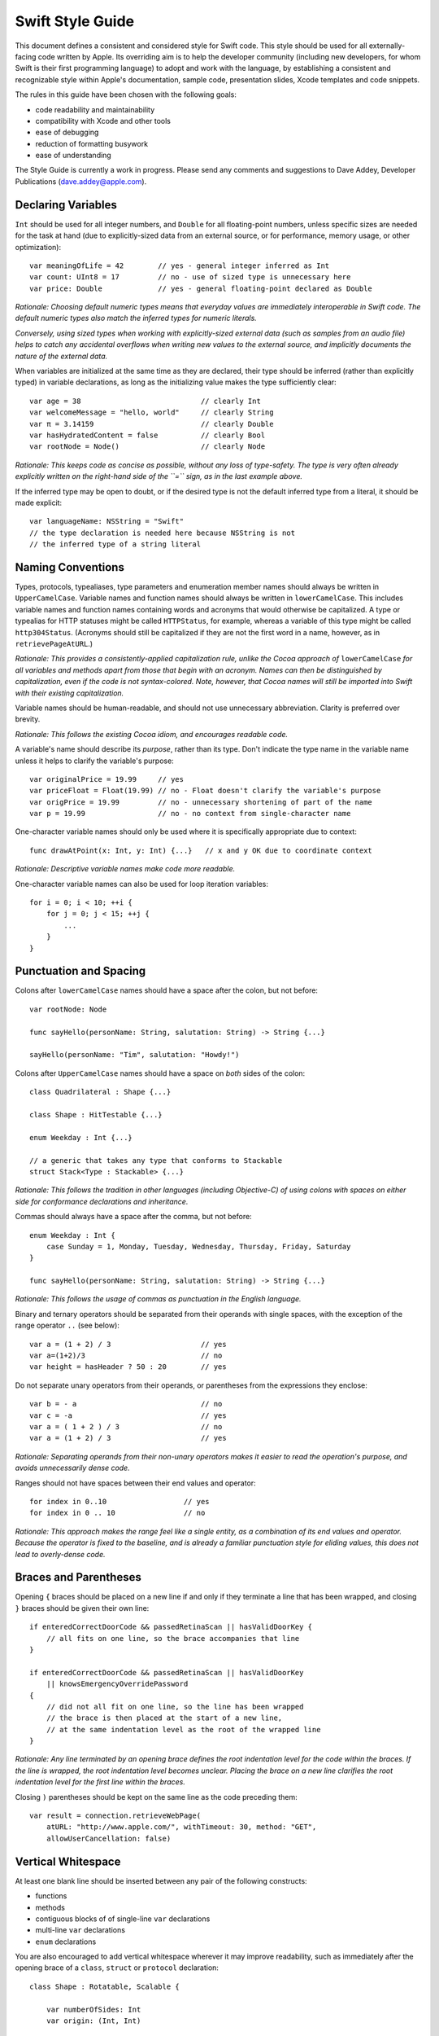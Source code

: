 Swift Style Guide
=================

This document defines a consistent and considered style for Swift code.
This style should be used for all externally-facing code written by Apple.
Its overriding aim is to help the developer community
(including new developers, for whom Swift is their first programming language)
to adopt and work with the language,
by establishing a consistent and recognizable style within
Apple's documentation, sample code, presentation slides, Xcode templates and code snippets.

The rules in this guide have been chosen with the following goals:

* code readability and maintainability
* compatibility with Xcode and other tools
* ease of debugging
* reduction of formatting busywork
* ease of understanding

The Style Guide is currently a work in progress.
Please send any comments and suggestions to Dave Addey, Developer Publications
(`dave.addey@apple.com <mailto:dave.addey@apple.com?subject=Swift%20Style%20Guide>`_).

Declaring Variables
-------------------

``Int`` should be used for all integer numbers,
and ``Double`` for all floating-point numbers,
unless specific sizes are needed for the task at hand
(due to explicitly-sized data from an external source,
or for performance, memory usage, or other optimization)::

    var meaningOfLife = 42        // yes - general integer inferred as Int
    var count: UInt8 = 17         // no - use of sized type is unnecessary here
    var price: Double             // yes - general floating-point declared as Double

*Rationale:
Choosing default numeric types means that everyday values are immediately interoperable in Swift code.
The default numeric types also match the inferred types for numeric literals.*

*Conversely, using sized types when working with explicitly-sized external data
(such as samples from an audio file)
helps to catch any accidental overflows when writing new values to the external source,
and implicitly documents the nature of the external data.*

When variables are initialized at the same time as they are declared,
their type should be inferred (rather than explicitly typed) in variable declarations,
as long as the initializing value makes the type sufficiently clear::

    var age = 38                            // clearly Int
    var welcomeMessage = "hello, world"     // clearly String
    var π = 3.14159                         // clearly Double
    var hasHydratedContent = false          // clearly Bool
    var rootNode = Node()                   // clearly Node

*Rationale:
This keeps code as concise as possible,
without any loss of type-safety.
The type is very often already explicitly written on the right-hand side of the ``=`` sign,
as in the last example above.*

If the inferred type may be open to doubt,
or if the desired type is not the default inferred type from a literal,
it should be made explicit::

    var languageName: NSString = "Swift"
    // the type declaration is needed here because NSString is not
    // the inferred type of a string literal

Naming Conventions
------------------

Types, protocols, typealiases, type parameters and enumeration member names
should always be written in ``UpperCamelCase``.
Variable names and function names should always be written in ``lowerCamelCase``.
This includes variable names and function names containing words and acronyms that would otherwise be capitalized.
A type or typealias for HTTP statuses might be called ``HTTPStatus``, for example,
whereas a variable of this type might be called ``http304Status``.
(Acronyms should still be capitalized if they are not the first word in a name, however, as in ``retrievePageAtURL``.)

*Rationale:
This provides a consistently-applied capitalization rule,
unlike the Cocoa approach of* ``lowerCamelCase`` *for all variables and methods
apart from those that begin with an acronym.
Names can then be distinguished by capitalization, even if the code is not syntax-colored.
Note, however, that Cocoa names will still be imported into Swift with their existing capitalization.*

Variable names should be human-readable, and should not use unnecessary abbreviation.
Clarity is preferred over brevity.

*Rationale:
This follows the existing Cocoa idiom, and encourages readable code.*

A variable's name should describe its *purpose*, rather than its type.
Don't indicate the type name in the variable name unless it helps to clarify the variable's purpose::

    var originalPrice = 19.99     // yes
    var priceFloat = Float(19.99) // no - Float doesn't clarify the variable's purpose
    var origPrice = 19.99         // no - unnecessary shortening of part of the name
    var p = 19.99                 // no - no context from single-character name

One-character variable names should only be used where it is specifically appropriate due to context::

    func drawAtPoint(x: Int, y: Int) {...}   // x and y OK due to coordinate context

*Rationale:
Descriptive variable names make code more readable.*

One-character variable names can also be used for loop iteration variables::

    for i = 0; i < 10; ++i {
        for j = 0; j < 15; ++j {
            ...
        }
    }

Punctuation and Spacing
-----------------------

Colons after ``lowerCamelCase`` names should have a space after the colon, but not before::

    var rootNode: Node

    func sayHello(personName: String, salutation: String) -> String {...}
    
    sayHello(personName: "Tim", salutation: "Howdy!")

Colons after ``UpperCamelCase`` names should have a space on *both* sides of the colon::

    class Quadrilateral : Shape {...}

    class Shape : HitTestable {...}

    enum Weekday : Int {...}
    
    // a generic that takes any type that conforms to Stackable
    struct Stack<Type : Stackable> {...}

*Rationale:
This follows the tradition in other languages (including Objective-C)
of using colons with spaces on either side for conformance declarations and inheritance.*

Commas should always have a space after the comma, but not before::

    enum Weekday : Int {
        case Sunday = 1, Monday, Tuesday, Wednesday, Thursday, Friday, Saturday
    }
    
    func sayHello(personName: String, salutation: String) -> String {...}

*Rationale:
This follows the usage of commas as punctuation in the English language.*

Binary and ternary operators should be separated from their operands with single spaces,
with the exception of the range operator ``..`` (see below)::

    var a = (1 + 2) / 3                     // yes
    var a=(1+2)/3                           // no
    var height = hasHeader ? 50 : 20        // yes

Do not separate unary operators from their operands,
or parentheses from the expressions they enclose::

    var b = - a                             // no
    var c = -a                              // yes
    var a = ( 1 + 2 ) / 3                   // no
    var a = (1 + 2) / 3                     // yes

*Rationale:
Separating operands from their non-unary operators makes it easier to read the operation's purpose,
and avoids unnecessarily dense code.*

Ranges should not have spaces between their end values and operator::

    for index in 0..10                  // yes
    for index in 0 .. 10                // no

*Rationale:
This approach makes the range feel like a single entity,
as a combination of its end values and operator.
Because the operator is fixed to the baseline,
and is already a familiar punctuation style for eliding values,
this does not lead to overly-dense code.*

Braces and Parentheses
----------------------

Opening ``{`` braces should be placed on a new line if and only if they terminate a line that has been wrapped,
and closing ``}`` braces should be given their own line::

    if enteredCorrectDoorCode && passedRetinaScan || hasValidDoorKey {
        // all fits on one line, so the brace accompanies that line
    }

    if enteredCorrectDoorCode && passedRetinaScan || hasValidDoorKey
        || knowsEmergencyOverridePassword
    {
        // did not all fit on one line, so the line has been wrapped
        // the brace is then placed at the start of a new line,
        // at the same indentation level as the root of the wrapped line
    }

*Rationale:
Any line terminated by an opening brace defines the root indentation level for the code within the braces.
If the line is wrapped, the root indentation level becomes unclear.
Placing the brace on a new line clarifies the root indentation level for the first line within the braces.*

Closing ``)`` parentheses should be kept on the same line as the code preceding them::

    var result = connection.retrieveWebPage(
        atURL: "http://www.apple.com/", withTimeout: 30, method: "GET",
        allowUserCancellation: false)
   
Vertical Whitespace
-------------------

At least one blank line should be inserted between any pair of the following constructs:

* functions
* methods
* contiguous blocks of of single-line ``var`` declarations
* multi-line ``var`` declarations
* ``enum`` declarations

You are also encouraged to add vertical whitespace wherever it may improve readability,
such as immediately after the opening brace of a
``class``, ``struct`` or ``protocol`` declaration::

    class Shape : Rotatable, Scalable {

        var numberOfSides: Int
        var origin: (Int, Int)
        
        init() {
            // statements
        }
        
        func rotate(radians: Double) {
            // statements
        }

        func scale(scaleFactor: Double) {
            // statements
        }

    }

Indentation
-----------

Braces move the current indentation level four spaces to the right::

    for i in 1..10 {
        if i % 2 == 0 {
            println("\(i) is even")
        } else {
            println("\(i) is odd")
        }
    }

Statement introducers terminated by a colon (``case:``, ``default:``, ``get:`` and ``set:``),
and the ``in`` closure statement introducer,
should be aligned with the brace that ends the enclosing brace pair::

    switch somePlanet {
    case .Earth:
        println("Mostly harmless")
    default:
        println("Not safe for humans")
    }

    class Circle : Shape {

        var radius: Float

        var circumference: Float {
        get:
            return radius * 2 * 3.14159
        set(aCircumference):
            radius = aCircumference / (2 * 3.14159)
        }

    }

Line Length and Wrapping
------------------------

It is often necessary to wrap code over multiple lines when writing for a fixed-width medium.
The rules below define a consistent approach for line-wrapping in any medium.

The appropriate line length to use for line wrapping depends on context.
Writing code for a WWDC slide (c. 75 characters)
is different from writing for PDF (c. 65 characters),
which is different again from online documentation.
The exact character count to use for wrapping is therefore left to the writer's discretion,
and should be selected to suit the medium.
However, a single width should be selected and used throughout the entire work within that medium.
If the work will be published to multiple media,
the shortest matching line width for all media should be used throughout.

Xcode sample code projects do not have to be wrapped to a fixed line width.
However, line-wrapping should still be applied manually where it aids readability.

*Rationale:
Xcode windows do not have a fixed width.
Even on a single machine,
the available horizontal space varies when navigators and utilities are shown or hidden.
The four-space indentation rule defined below matches Xcode's automatic line-wrapping behavior.
Relying on Xcode's automatic wrapping can therefore give contextually-appropriate wrapping,
based on the current window size.*

Where content has to wrap,
the second and subsequent wrapped lines should be indented by four additional spaces.
Where the wrapped content is inside parentheses,
the closing parenthesis should stay with the final wrapped line,
rather than move to a new line::

    var animationControllerToUse = delegate.tabBarController(
        controller,
        animationControllerForTransitionFromViewController: sourceViewController,
        toViewController: destinationViewController)

Line Breaking Rules
~~~~~~~~~~~~~~~~~~~

Delimiters
__________

Swift has four sets of paired delimiters:
``[…]``, ``(…)``, ``{…}``, and ``<…>``.
Where possible, delimiter pairs other than curly braces (``{…}``)
should be kept together on a line::

    var totalHeight = defaultTopMargin + defaultHeaderHeight
        + (titleHeight * numberOfTitles)
        + ((individualCellHeight + cellPadding) * numberOfTableRows)
        + defaultBottomMargin

A line break (or a line break and a comment) should be added after *any* opening delimiter
whose closing partner does not fit on the same line
(the opening delimeters are ``[``, ``(``, ``{`` and ``<``)::

  func retrieveWebPage(atURL: String, withTimeout: Double, method: String,
      allowUserCancellation: Bool)               // no

  func retrieveWebPage(
      atURL: String, withTimeout: Double, method: String,
      allowUserCancellation: Bool)               // yes

Other Punctuation
_________________
  
If a line break is required next to one of the following symbols,
it should be inserted:

* *before* the return indicator ``->``
* *before* an operator symbol or ``=``
* *before* a colon indicating conformance or inheritance
* *after* a colon preceding the type of a var or function parameter
* *after* a comma

General Guidelines
__________________ 
  
In general, prefer to break lines between, rather than within, syntactic units.
In particular try to keep declaration fragments of the form ``name: type``
(which includes function parameter declarations)
and function selector fragments of the form ``selector(name: Type)``
on a single line.

For example, using tuple-style function syntax::

    class HTTPConnection {
        func retrieveWebPage(
            atURL: String, withTimeout: Double, method: String,
            allowUserCancellation: Bool)
            -> (source: String?, error: String?)
        {
            // statements
        }
    }
    
    var connection = HTTPConnection()
    var result = connection.retrieveWebPage(
        atURL: "http://www.apple.com/", withTimeout: 30, method: "GET",
        allowUserCancellation: false)

Using selector-style function syntax::

    class HTTPConnection {
        func retrieveWebPageAtUrl(url: String) withTimeout(timeout: Double)
            method(method: String)
            allowUserCancellation(allowUserCancellation: Bool)
            -> (source: String?, error: String?)
        {
            // statements
        }
    }
    
    var connection = HTTPConnection()
    var result = connection.retrieveWebPageAtURL(
        "http://www.apple.com/", withTimeout: 30, method: "GET",
        allowUserCancellation: false)

Optional Line Breaks
____________________

The rules above explain how code should be wrapped when it does not fit on a single line.
However, these rules may also be applied at the programmer's discretion,
if additional line breaks will help to improve readability.

Keep in mind that optional line breaks may also help when the *information* density is high,
even if the textual density is not.
The first line of this function is very information-dense::

    func existential<S: Sink>(base: S) -> SinkOf<S.Element> {
        return EnumerableOf( { s.put($1) } )
    }

A line break inserted before the return indicator helps the reader to digest the code in smaller pieces::

    func existential<S: Sink>(base: S)
        -> SinkOf<S.Element>
    {
        return EnumerableOf( { s.put($1) } )
    }

Be wary of adding too many optional line breaks, however.
Code becomes hard to read if it is either too wide or too tall.
Adding too many line breaks makes it hard to take in a substantial amount of code at once.
Conversely, using too few line breaks removes valuable cues
(particularly indentation cues)
about the code's structure.

Enumerations
------------

Enumeration types and their elements should have capitalized singular names
(e.g. ``Planet`` rather than ``Planets``),
so that they read as part of a sentence when initializing a variable of that type::

    enum Planet {
        case Mercury, Venus, Earth, Mars, Jupiter, Saturn, Uranus, Neptune
    }
    
If an enum variable is initialized when it is declared,
its type should be inferred by initializing it with a fully-qualified member of that enum::

    var nearestPlanet = Planet.Earth


*Rationale:
This enum syntax (*\ ``Planet.Earth``\ *) makes for highly readable enum members.
Singular enum type names are consistent with other singular type names
(*\ ``String``\ *,* ``Double`` *etc.)*

Where an enum variable type is already declared or known,
the enum type should be dropped from assignments::

    nearestPlanet = .Jupiter
    // yes - still reads as a sentence when nearestPlanet changes value

*Rationale:
Dropping the enum type where it is clear from the context makes for shorter, more readable code.*

Enumeration case names should not be unnecessarily adorned,
either to indicate the enumeration type or otherwise::

    enum Planet {
        // no - member names include the type name and an unnecessary prefix
        case kPlanetMercury, kPlanetVenus, kPlanetEarth, kPlanetMars,
            kPlanetJupiter, kPlanetSaturn, kPlanetUranus, kPlanetNeptune
    }

*Rationale:
The enum members above lead to unnecessary duplication when written in full.*
``Planet.Earth`` *is much more readable than* ``Planet.kPlanetEarth``\ *, say.
This is also consistent with how we import Cocoa enum member names.*

Enumeration members should be listed on a single line where the list is short enough to fit,
as long as they do not have raw values.
This is also acceptable in the case where they have a raw value that is an automatically-incrementing integer.
This approach is particularly appropriate if the enum members have a natural reading order::

    enum Weekday : Int {
        case Sunday = 1, Monday, Tuesday, Wednesday, Thursday, Friday, Saturday
    }

*Rationale:
Enum members without raw values or associated types can easily be scanned as a list when comma-separated.
This is particularly true if they have a natural order,
as with the days of the week shown above.*

Enumerations with any other kind of raw values,
and / or with associated value tuples,
should list each member as a separate ``case`` statement on a new line::

    enum ASCIIControlCharacter : Char {
        case Tab = '\t'
        case LineFeed = '\n'
        case CarriageReturn = '\r'
    }
    enum Barcode {
        case UPCA(Int, Int, Int)
        case QRCode(String)
    }

*Rationale:
Enums with raw values or associated values are harder to scan-read as a list when comma-separated,
due to the multiple components for each member's declaration.*

Generics
--------

Generic type names should be kept adjacent to their opening ``<``, with no intervening whitespace::

    var someStrings = Array<String>         // yes
    var someStrings = Array <String>        // no

*Rationale:
Avoiding whitespace between the elements makes the compound type
(*\ ``Array`` *of type* ``String``\ *)
feel like a single entity, rather than two separate entities.*

Loops
-----

``for x in y`` loops should be used in preference to C-style ``for`` loops wherever possible::

    for node in rootNode.children {...}

*Rationale:*
``for x in y`` *is more readable and less error-prone than traditional C-style loops for iterating over a collection,
as it avoids off-by-one errors and other bounding-value mistakes.*

Standard Library algorithms should always be used in preference to loop iteration where an appropriate algorithm exists::

    sequence.find(desiredElement)

*Rationale:
The standard library is already implemented, tested, and optimized.
Don’t write the same logic yourself if you don’t have to.
Also, an algorithm name like “find” is more indicative of what you’re doing than a raw loop is;
it would likely save you a comment.*

Conditional Statements
----------------------

Comparisons between a computed value and a literal should always place
the computed value on the left, and the literal on the right::

    if valueToTest == 3 {           // yes
    }
    if 3 == valueToTest {           // no
    }

*Rationale:
This is the natural reading order for the check being performed.
The alternative style is used in C to avoid confusion between* ``=`` and ``==``\ *,
which is avoided in Swift by the fact that* ``=`` *does not return a value.*

Functions and Methods
---------------------

A space should be inserted before and after the return indicator (``->``)::

    func sayHello(personName: String, salutation: String) -> String {
        // statements
    }

Spaces should not be placed between parentheses and parameter names or values::

    sayHello(personName: "Tim", salutation: "Howdy!")     // yes
    sayHello( personName: "Tim", salutation: "Howdy!" )   // no

Functions should be referred to as ‘methods’ in comments and descriptive prose
if they are declared within the braces of a ``class``, ``struct`` or ``enum`` body.

*Rationale:
Although all functions will be prefixed by the same* ``func`` *keyword,
we have a long history of referring to class and instance functions as ‘methods’.
This is certainly true throughout our existing Cocoa documentation.
Given that all of our existing developers will refer to these functions as ‘methods’,
we should remain consistent with our exising approach.*

Single-statement functions should always place their single statement on a new line,
for ease of readability and debuggability::

    func sayHelloWorld() {
        println("hello, world")                         // yes
    }
    
    func sayHelloWorld() { println("hello, world") }     // no

*Rationale:
In addition to improved readability,
this approach means that single-line functions can have a breakpoint inserted inside the braces in Xcode.*

Closures
--------

Consider using a trailing closure when the closure performs the bulk of the work for the function you are calling.
A good example is Grand Central Dispatch,
which has a C-style API that suits trailing closures::

    var someValue = 42
    dispatch_async(someQueue) {
        println("Value is \(someValue)")
        someValue += 1
    }

Closure parameter types and return types may be inferred if they are clear from the context::

    var sortedStrings = sort(strings) {
        (string1, string2)
    in
        return string1.uppercase < string2.uppercase
    }

Trailing closures with shorthand (``$0``) parameter names may be used where the closure is short,
and wouldn’t benefit from elaborated names::

    var sortedStrings = sort(strings) {
        return $0.uppercase < $1.uppercase
    }

Single-statement closures may be written on a single line,
with spaces inside the braces,
if there is no loss of clarity.
Where this is done, the braces should be contained within the closure's parentheses::

    var sortedStrings = sort(strings, { $0 < $1 })

Multi-line closures should place a new line after the closure's opening brace::

    var session = NSURLSession.sharedSession()
    var downloadTask = session.downloadTaskWithURL(
        url,
        completionHandler: {
            (url: NSURL, response: NSURLResponse, error: NSError)
        in
            // statements
            // statements
        })

Number Literals
---------------

Underscores should be used in number literals wherever it increases readability.
Their positioning should be based on US English number formatting::

    // yes - thousand separators make this large number clearer to read
    var oneBillion = 1_000_000_000
    
    // no - not as clear
    var oneBillion = 1000000000
    
    // yes - hexadecimal has established grouping conventions into powers of two
    var wordMax = 0x7FFF_FFFF_FFFF_FFFF
    
    // as does binary
    var upperBound = 0b1111_1111_1111_1111
